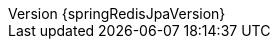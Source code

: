 :doctype: book
:idprefix:
:idseparator: -
:toc: left
:toclevels: 4
:tabsize: 4
:numbered:
:sectanchors:
:sectnums:
:icons: font
:hide-uri-scheme:
:docinfo: shared,private
:revnumber: {springRedisJpaVersion}
:revdate: {localdate}
ifdef::backend-epub3[:front-cover-image: image:epub-cover.png[Front Cover,1050,1600]]

:spring-data-commons-docs: ../spring-data-commons